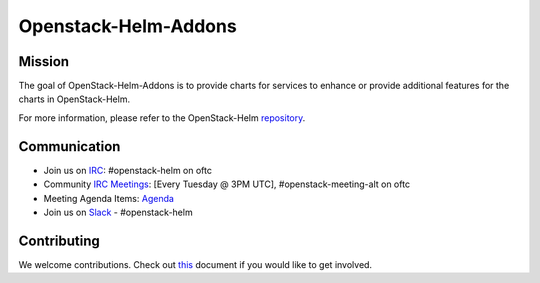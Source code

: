 =====================
Openstack-Helm-Addons
=====================

Mission
-------

The goal of OpenStack-Helm-Addons is to provide charts for services to enhance
or provide additional features for the charts in OpenStack-Helm.

For more information, please refer to the OpenStack-Helm repository_.

.. _repository: https://github.com/openstack/openstack-helm

Communication
-------------

* Join us on `IRC <irc://chat.oftc.net/openstack-helm>`_:
  #openstack-helm on oftc
* Community `IRC Meetings
  <http://eavesdrop.openstack.org/#OpenStack-Helm_Team_Meeting>`_:
  [Every Tuesday @ 3PM UTC], #openstack-meeting-alt on oftc
* Meeting Agenda Items: `Agenda
  <https://etherpad.openstack.org/p/openstack-helm-meeting-agenda>`_
* Join us on `Slack <https://kubernetes.slack.com/messages/C3WERB7DE/>`_
  - #openstack-helm

Contributing
------------

We welcome contributions. Check out `this <CONTRIBUTING.rst>`_ document if
you would like to get involved.
